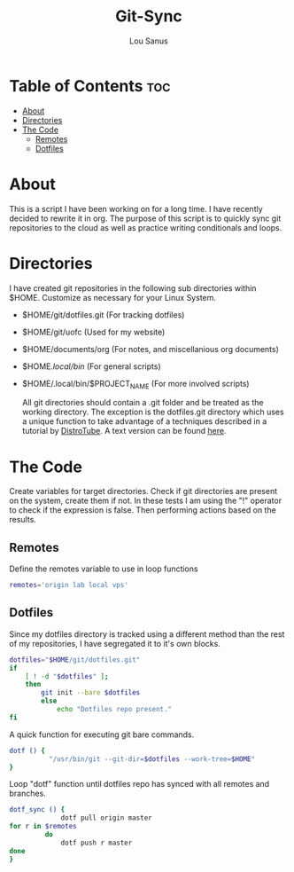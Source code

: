#+TITLE: Git-Sync
#+AUTHOR: Lou Sanus
#+DESCRIPTION: Literate sync script
#+PROPERTY: header-args :tangle sync-test.sh
#+auto_tangle: t
#+STARTUP: showeverything

* Table of Contents :toc:
- [[#about][About]]
- [[#directories][Directories]]
- [[#the-code][The Code]]
  - [[#remotes][Remotes]]
  - [[#dotfiles][Dotfiles]]

* About

This is a script I have been working on for a long time. I have recently decided to rewrite it in org.
The purpose of this script is to quickly sync git repositories to the cloud as well as practice writing conditionals and loops.

* Directories
I have created git repositories in the following sub directories within $HOME. Customize as necessary for your Linux System.

- $HOME/git/dotfiles.git (For tracking dotfiles)
- $HOME/git/uofc (Used for my website)
- $HOME/documents/org (For notes, and miscellanious org documents)
- $HOME/.local/bin/ (For general scripts)
- $HOME/.local/bin/$PROJECT_NAME (For more involved scripts)

  All git directories should contain a .git folder and be treated as the working directory. The exception is the dotfiles.git directory which uses a unique function to take
  advantage of a techniques described in a tutorial by [[https://youtu.be/tBoLDpTWVOM][DistroTube]]. A text version can be found [[https://www.atlassian.com/git/tutorials/dotfiles][here]].

* The Code
Create variables for target directories.
Check if git directories are present on the system, create them if not.
In these tests I am using the "!" operator to check if the expression is false. Then performing actions based on the results.

** Remotes
Define the remotes variable to use in loop functions
#+begin_src bash
remotes='origin lab local vps'
#+end_src

** Dotfiles
Since my dotfiles directory is tracked using a different method than the rest of my repositories, I have segregated it to it's own blocks.
#+begin_src bash
dotfiles="$HOME/git/dotfiles.git"
if
    [ ! -d "$dotfiles" ];
    then
        git init --bare $dotfiles
        else
            echo "Dotfiles repo present."
fi
#+end_src

A quick function for executing git bare commands.
#+begin_src bash
dotf () {
          "/usr/bin/git --git-dir=$dotfiles --work-tree=$HOME"
}
#+end_src

Loop "dotf" function until dotfiles repo has synced with all remotes and branches.
#+begin_src bash
dotf_sync () {
             dotf pull origin master
for r in $remotes
         do
             dotf push r master
done
}
#+end_src
